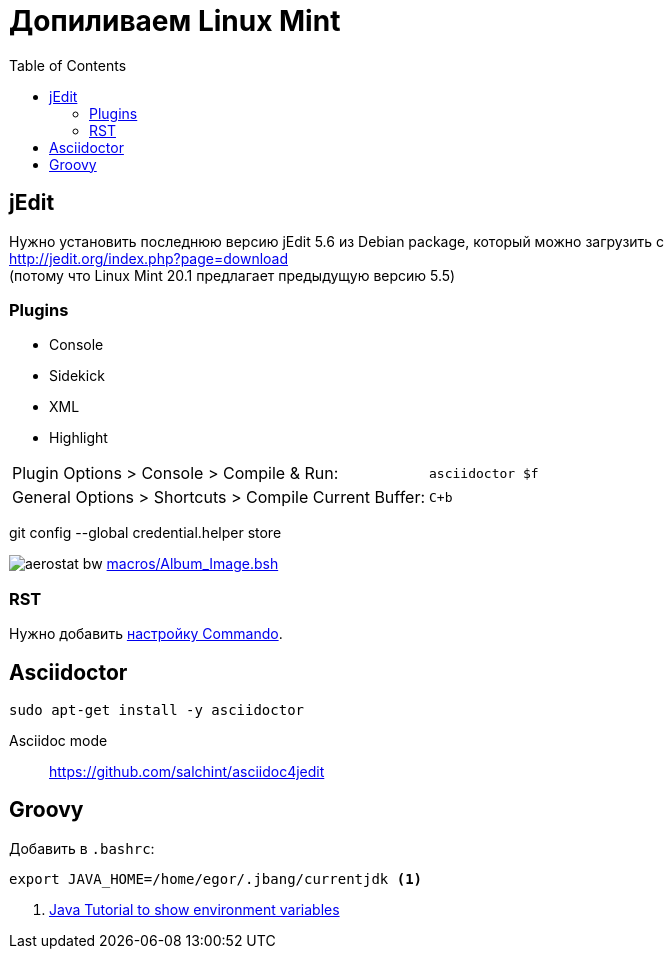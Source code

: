 = Допиливаем Linux Mint
:toc: right
:icons: font
:source-highlighter: coderay

++++
<link rel="stylesheet" type="text/css" href="../stylesheets/plotnik.css">
++++

== jEdit

Нужно установить последнюю версию jEdit 5.6 из Debian package, 
который можно загрузить с +
http://jedit.org/index.php?page=download +
(потому что Linux Mint 20.1 предлагает предыдущую версию 5.5)

=== Plugins

- Console
- Sidekick
- XML
- Highlight

[cols="2,1"]
|===

| Plugin Options > Console > Compile & Run: | `asciidoctor $f`

| General Options > Shortcuts > Compile Current Buffer: | `C+b`
|===

git config --global credential.helper store

image:macros/aerostat_bw.png[] link:macros/Album_Image.bsh[]

=== RST

Нужно добавить link:macros/rst_to_html.xml[настройку Commando].


== Asciidoctor

----
sudo apt-get install -y asciidoctor
----

Asciidoc mode::
https://github.com/salchint/asciidoc4jedit


== Groovy

Добавить в `.bashrc`:

----
export JAVA_HOME=/home/egor/.jbang/currentjdk <1>
----

<1> link:https://docs.oracle.com/javase/tutorial/essential/environment/env.html[
    Java Tutorial to show environment variables]

